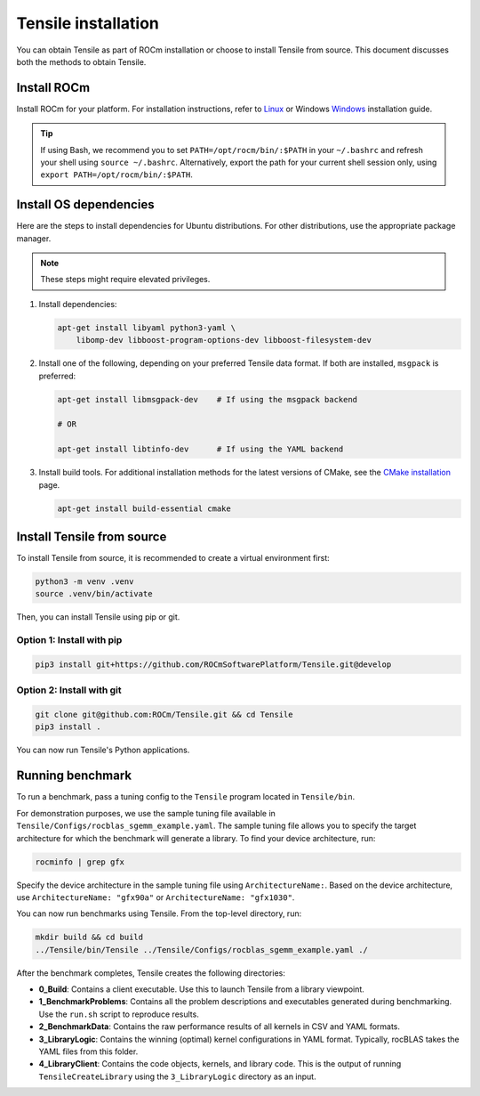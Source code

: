 .. meta::
  :description: Tensile is a tool for creating a benchmark-driven backend library for GEMM
  :keywords: Tensile installation, GEMM, Tensor, Build Tensile, Run benchmarks

.. _installation:

********************************************************************
Tensile installation
********************************************************************

You can obtain Tensile as part of ROCm installation or choose to install Tensile from source. This document discusses both the methods to obtain Tensile.

Install ROCm
============

Install ROCm for your platform. For installation instructions, refer to `Linux <https://rocm.docs.amd.com/projects/install-on-linux/en/latest/tutorial/quick-start.html>`_ or Windows `Windows <https://rocm.docs.amd.com/projects/install-on-windows/en/latest/index.html>`_ installation guide.

.. tip::

   If using Bash, we recommend you to set ``PATH=/opt/rocm/bin/:$PATH`` in your ``~/.bashrc`` and refresh your shell using ``source ~/.bashrc``.
   Alternatively, export the path for your current shell session only, using ``export PATH=/opt/rocm/bin/:$PATH``.

Install OS dependencies
=========================

Here are the steps to install dependencies for Ubuntu distributions. For other distributions, use the appropriate package manager.

.. note::
   These steps might require elevated privileges.

1. Install dependencies:

   .. code-block::

    apt-get install libyaml python3-yaml \
        libomp-dev libboost-program-options-dev libboost-filesystem-dev

2. Install one of the following, depending on your preferred Tensile data format. If both are installed, ``msgpack`` is preferred:

   .. code-block::

      apt-get install libmsgpack-dev    # If using the msgpack backend

      # OR

      apt-get install libtinfo-dev      # If using the YAML backend

3. Install build tools. For additional installation methods for the latest versions of CMake, see the `CMake installation <https://cliutils.gitlab.io/modern-cmake/chapters/intro/installing.html>`_ page.

   .. code-block::

      apt-get install build-essential cmake

Install Tensile from source
============================

To install Tensile from source, it is recommended to create a virtual environment first:

.. code-block:: bash

  python3 -m venv .venv
  source .venv/bin/activate

Then, you can install Tensile using pip or git.

Option 1: Install with pip
---------------------------

.. code-block:: bash

  pip3 install git+https://github.com/ROCmSoftwarePlatform/Tensile.git@develop


Option 2: Install with git
----------------------------

.. code-block:: bash

  git clone git@github.com:ROCm/Tensile.git && cd Tensile
  pip3 install .

You can now run Tensile's Python applications.

Running benchmark
===================

To run a benchmark, pass a tuning config to the ``Tensile`` program located in ``Tensile/bin``.

For demonstration purposes, we use the sample tuning file available in ``Tensile/Configs/rocblas_sgemm_example.yaml``.
The sample tuning file allows you to specify the target architecture for which the benchmark will generate a library.
To find your device architecture, run:

.. code-block:: bash

   rocminfo | grep gfx

Specify the device architecture in the sample tuning file using ``ArchitectureName:``. Based on the device architecture, use ``ArchitectureName: "gfx90a"`` or ``ArchitectureName: "gfx1030"``.

You can now run benchmarks using Tensile. From the top-level directory, run:

.. code-block:: bash

   mkdir build && cd build
   ../Tensile/bin/Tensile ../Tensile/Configs/rocblas_sgemm_example.yaml ./

After the benchmark completes, Tensile creates the following directories:

- **0_Build**: Contains a client executable. Use this to launch Tensile from a library viewpoint.
- **1_BenchmarkProblems**: Contains all the problem descriptions and executables generated during benchmarking. Use the ``run.sh`` script to reproduce results.
- **2_BenchmarkData**: Contains the raw performance results of all kernels in CSV and YAML formats.
- **3_LibraryLogic**: Contains the winning (optimal) kernel configurations in YAML format. Typically, rocBLAS takes the YAML files from this folder.
- **4_LibraryClient**: Contains the code objects, kernels, and library code. This is the output of running ``TensileCreateLibrary`` using the ``3_LibraryLogic`` directory as an input.
